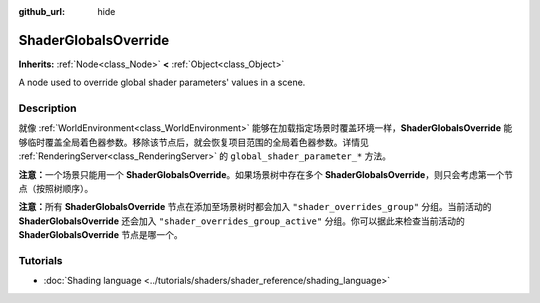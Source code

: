 :github_url: hide

.. DO NOT EDIT THIS FILE!!!
.. Generated automatically from Godot engine sources.
.. Generator: https://github.com/godotengine/godot/tree/master/doc/tools/make_rst.py.
.. XML source: https://github.com/godotengine/godot/tree/master/doc/classes/ShaderGlobalsOverride.xml.

.. _class_ShaderGlobalsOverride:

ShaderGlobalsOverride
=====================

**Inherits:** :ref:`Node<class_Node>` **<** :ref:`Object<class_Object>`

A node used to override global shader parameters' values in a scene.

.. rst-class:: classref-introduction-group

Description
-----------

就像 :ref:`WorldEnvironment<class_WorldEnvironment>` 能够在加载指定场景时覆盖环境一样，\ **ShaderGlobalsOverride** 能够临时覆盖全局着色器参数。移除该节点后，就会恢复项目范围的全局着色器参数。详情见 :ref:`RenderingServer<class_RenderingServer>` 的 ``global_shader_parameter_*`` 方法。

\ **注意：**\ 一个场景只能用一个 **ShaderGlobalsOverride**\ 。如果场景树中存在多个 **ShaderGlobalsOverride**\ ，则只会考虑第一个节点（按照树顺序）。

\ **注意：**\ 所有 **ShaderGlobalsOverride** 节点在添加至场景树时都会加入 ``"shader_overrides_group"`` 分组。当前活动的 **ShaderGlobalsOverride** 还会加入 ``"shader_overrides_group_active"`` 分组。你可以据此来检查当前活动的 **ShaderGlobalsOverride** 节点是哪一个。

.. rst-class:: classref-introduction-group

Tutorials
---------

- :doc:`Shading language <../tutorials/shaders/shader_reference/shading_language>`

.. |virtual| replace:: :abbr:`virtual (This method should typically be overridden by the user to have any effect.)`
.. |const| replace:: :abbr:`const (This method has no side effects. It doesn't modify any of the instance's member variables.)`
.. |vararg| replace:: :abbr:`vararg (This method accepts any number of arguments after the ones described here.)`
.. |constructor| replace:: :abbr:`constructor (This method is used to construct a type.)`
.. |static| replace:: :abbr:`static (This method doesn't need an instance to be called, so it can be called directly using the class name.)`
.. |operator| replace:: :abbr:`operator (This method describes a valid operator to use with this type as left-hand operand.)`
.. |bitfield| replace:: :abbr:`BitField (This value is an integer composed as a bitmask of the following flags.)`
